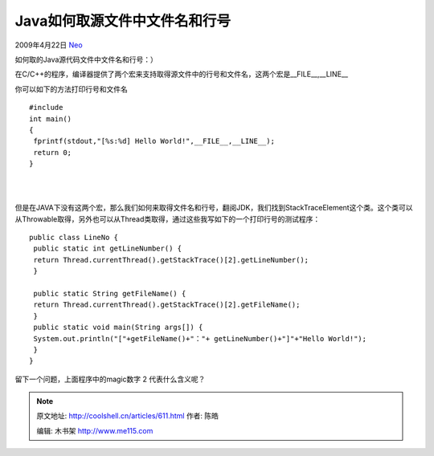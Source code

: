.. _articles611:

Java如何取源文件中文件名和行号
==============================

2009年4月22日 `Neo <http://coolshell.cn/articles/author/neo>`__

如何取的Java源代码文件中文件名和行号：）

在C/C++的程序，编译器提供了两个宏来支持取得源文件中的行号和文件名，这两个宏是\_\_FILE\_\_,\_\_LINE\_\_

你可以如下的方法打印行号和文件名

::


    #include 
    int main()
    {
     fprintf(stdout,"[%s:%d] Hello World!",__FILE__,__LINE__);
     return 0;
    }

| 
| 
但是在JAVA下没有这两个宏，那么我们如何来取得文件名和行号，翻阅JDK，我们找到StackTraceElement这个类。这个类可以从Throwable取得，另外也可以从Thread类取得，通过这些我写如下的一个打印行号的测试程序：

::


    public class LineNo {
     public static int getLineNumber() {
     return Thread.currentThread().getStackTrace()[2].getLineNumber();
     }  

     public static String getFileName() {
     return Thread.currentThread().getStackTrace()[2].getFileName();
     }
     public static void main(String args[]) {
     System.out.println("["+getFileName()+"："+ getLineNumber()+"]"+"Hello World!");
     }
    }

留下一个问题，上面程序中的magic数字 2 代表什么含义呢？

.. |image6| image:: /coolshell/static/20140920234436922000.jpg

.. note::
    原文地址: http://coolshell.cn/articles/611.html 
    作者: 陈皓 

    编辑: 木书架 http://www.me115.com